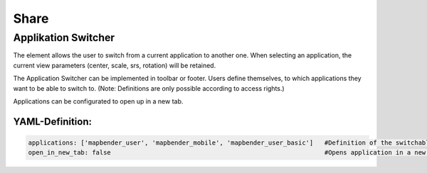 .. _share:

Share
*****

Applikation Switcher
====================

The element allows the user to switch from a current application to another one. When selecting an application, the current view parameters (center, scale, srs, rotation) will be retained.

The Application Switcher can be implemented in toolbar or footer. Users define themselves, to which applications they want to be able to switch to. (Note: Definitions are only possible according to access rights.)

Applications can be configurated to open up in a new tab.

.. image:: ../../../figures/application_switcher.png
     :scale: 80


YAML-Definition:
----------------

.. code-block:: yaml

  applications: ['mapbender_user', 'mapbender_mobile', 'mapbender_user_basic']   #Definition of the switchable applications
  open_in_new_tab: false                                                         #Opens application in a new tab (Default=false). 

